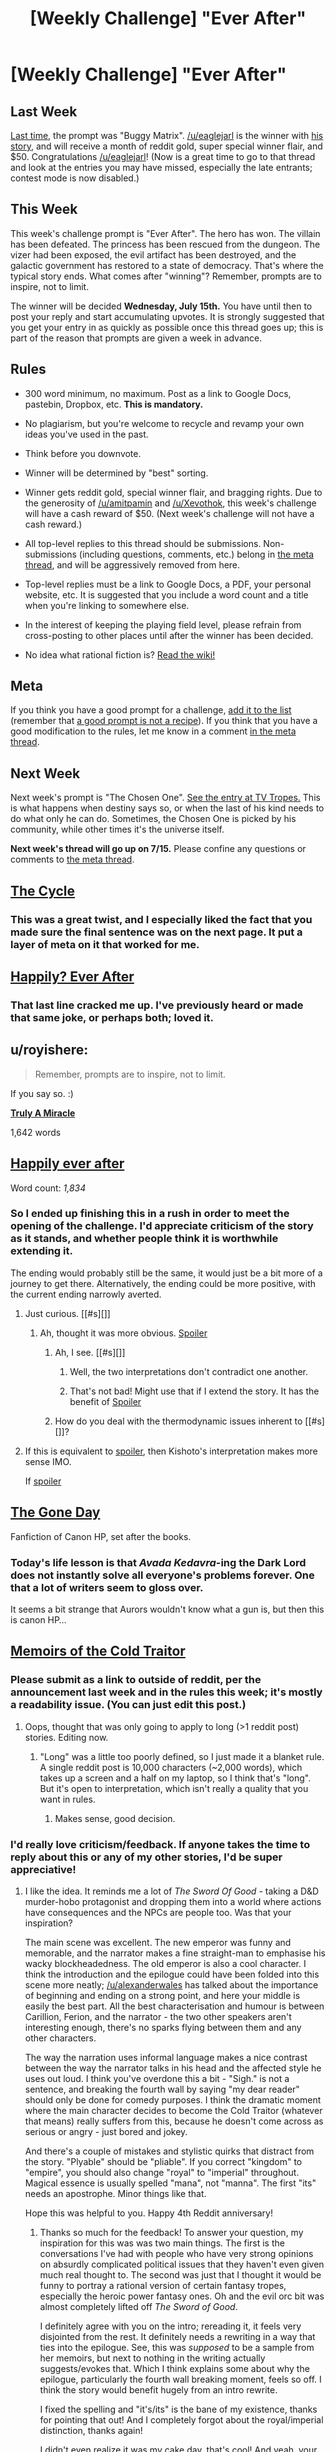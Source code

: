 #+TITLE: [Weekly Challenge] "Ever After"

* [Weekly Challenge] "Ever After"
:PROPERTIES:
:Author: alexanderwales
:Score: 21
:DateUnix: 1436396219.0
:DateShort: 2015-Jul-09
:END:
** Last Week
   :PROPERTIES:
   :CUSTOM_ID: last-week
   :END:
[[https://www.reddit.com/r/rational/comments/3bt5o2/weekly_challenge_buggy_matrix/?sort=confidence][Last time,]] the prompt was "Buggy Matrix". [[/u/eaglejarl]] is the winner with [[https://www.reddit.com/r/rational/comments/3bt5o2/weekly_challenge_buggy_matrix/csplni8][his story]], and will receive a month of reddit gold, super special winner flair, and $50. Congratulations [[/u/eaglejarl]]! (Now is a great time to go to that thread and look at the entries you may have missed, especially the late entrants; contest mode is now disabled.)

** This Week
   :PROPERTIES:
   :CUSTOM_ID: this-week
   :END:
This week's challenge prompt is "Ever After". The hero has won. The villain has been defeated. The princess has been rescued from the dungeon. The vizer had been exposed, the evil artifact has been destroyed, and the galactic government has restored to a state of democracy. That's where the typical story ends. What comes after "winning"? Remember, prompts are to inspire, not to limit.

The winner will be decided *Wednesday, July 15th.* You have until then to post your reply and start accumulating upvotes. It is strongly suggested that you get your entry in as quickly as possible once this thread goes up; this is part of the reason that prompts are given a week in advance.

** Rules
   :PROPERTIES:
   :CUSTOM_ID: rules
   :END:

- 300 word minimum, no maximum. Post as a link to Google Docs, pastebin, Dropbox, etc. *This is mandatory.*

- No plagiarism, but you're welcome to recycle and revamp your own ideas you've used in the past.

- Think before you downvote.

- Winner will be determined by "best" sorting.

- Winner gets reddit gold, special winner flair, and bragging rights. Due to the generosity of [[/u/amitpamin]] and [[/u/Xevothok]], this week's challenge will have a cash reward of $50. (Next week's challenge will not have a cash reward.)

- All top-level replies to this thread should be submissions. Non-submissions (including questions, comments, etc.) belong in [[http://www.reddit.com/r/rational/comments/39dxi3][the meta thread]], and will be aggressively removed from here.

- Top-level replies must be a link to Google Docs, a PDF, your personal website, etc. It is suggested that you include a word count and a title when you're linking to somewhere else.

- In the interest of keeping the playing field level, please refrain from cross-posting to other places until after the winner has been decided.

- No idea what rational fiction is? [[http://www.reddit.com/r/rational/wiki/index][Read the wiki!]]

** Meta
   :PROPERTIES:
   :CUSTOM_ID: meta
   :END:
If you think you have a good prompt for a challenge, [[https://docs.google.com/spreadsheets/d/1B6HaZc8FYkr6l6Q4cwBc9_-Yq1g0f_HmdHK5L1tbEbA/edit?usp=sharing][add it to the list]] (remember that [[http://www.reddit.com/r/WritingPrompts/wiki/prompts?src=RECIPE][a good prompt is not a recipe]]). If you think that you have a good modification to the rules, let me know in a comment [[http://www.reddit.com/r/rational/comments/39dxi3][in the meta thread]].

** Next Week
   :PROPERTIES:
   :CUSTOM_ID: next-week
   :END:
Next week's prompt is "The Chosen One". [[http://tvtropes.org/pmwiki/pmwiki.php/Main/TheChosenOne][See the entry at TV Tropes.]] This is what happens when destiny says so, or when the last of his kind needs to do what only he can do. Sometimes, the Chosen One is picked by his community, while other times it's the universe itself.

*Next week's thread will go up on 7/15.* Please confine any questions or comments to [[http://www.reddit.com/r/rational/comments/39dxi3][the meta thread]].


** [[https://docs.google.com/document/d/1lwLecMNmxX5475LplYFVaRJI26J6RqB1NcT5ol0PYXE/edit?usp=sharing][The Cycle]]
:PROPERTIES:
:Author: erenthia
:Score: 11
:DateUnix: 1436840380.0
:DateShort: 2015-Jul-14
:END:

*** This was a great twist, and I especially liked the fact that you made sure the final sentence was on the next page. It put a layer of meta on it that worked for me.
:PROPERTIES:
:Author: eaglejarl
:Score: 1
:DateUnix: 1437006754.0
:DateShort: 2015-Jul-16
:END:


** [[https://docs.google.com/document/d/1eH1eY6kZFavP3B_P5XqfrVz4EKhItJcJxk_Vi0R9sVE/edit?usp=sharing][*Happily? Ever After*]]
:PROPERTIES:
:Author: eaglejarl
:Score: 25
:DateUnix: 1436418658.0
:DateShort: 2015-Jul-09
:END:

*** That last line cracked me up. I've previously heard or made that same joke, or perhaps both; loved it.
:PROPERTIES:
:Author: TennisMaster2
:Score: 1
:DateUnix: 1449660263.0
:DateShort: 2015-Dec-09
:END:


** u/royishere:
#+begin_quote
  Remember, prompts are to inspire, not to limit.
#+end_quote

If you say so. :)

[[http://pastebin.com/WjRjTZbE][*Truly A Miracle*]]

1,642 words
:PROPERTIES:
:Author: royishere
:Score: 5
:DateUnix: 1436881888.0
:DateShort: 2015-Jul-14
:END:


** *[[http://pastebin.com/Z9Mn9NSz][Happily ever after]]*

Word count: /1,834/
:PROPERTIES:
:Author: Coadie
:Score: 10
:DateUnix: 1436429167.0
:DateShort: 2015-Jul-09
:END:

*** So I ended up finishing this in a rush in order to meet the opening of the challenge. I'd appreciate criticism of the story as it stands, and whether people think it is worthwhile extending it.

The ending would probably still be the same, it would just be a bit more of a journey to get there. Alternatively, the ending could be more positive, with the current ending narrowly averted.
:PROPERTIES:
:Author: Coadie
:Score: 1
:DateUnix: 1436510241.0
:DateShort: 2015-Jul-10
:END:

**** Just curious. [[#s][]]
:PROPERTIES:
:Author: Kishoto
:Score: 2
:DateUnix: 1436544967.0
:DateShort: 2015-Jul-10
:END:

***** Ah, thought it was more obvious. [[#s][Spoiler]]
:PROPERTIES:
:Author: Coadie
:Score: 1
:DateUnix: 1436548019.0
:DateShort: 2015-Jul-10
:END:

****** Ah, I see. [[#s][]]
:PROPERTIES:
:Author: Kishoto
:Score: 2
:DateUnix: 1436555921.0
:DateShort: 2015-Jul-10
:END:

******* Well, the two interpretations don't contradict one another.
:PROPERTIES:
:Author: Chronophilia
:Score: 1
:DateUnix: 1436592658.0
:DateShort: 2015-Jul-11
:END:


******* That's not bad! Might use that if I extend the story. It has the benefit of [[#s][Spoiler]]
:PROPERTIES:
:Author: Coadie
:Score: 1
:DateUnix: 1436595343.0
:DateShort: 2015-Jul-11
:END:


****** How do you deal with the thermodynamic issues inherent to [[#s][]]?
:PROPERTIES:
:Score: 1
:DateUnix: 1436673665.0
:DateShort: 2015-Jul-12
:END:


**** If this is equivalent to [[#s][spoiler]], then Kishoto's interpretation makes more sense IMO.

If [[#s][spoiler]]
:PROPERTIES:
:Author: notmy2ndopinion
:Score: 2
:DateUnix: 1436960312.0
:DateShort: 2015-Jul-15
:END:


** *[[https://www.fanfiction.net/s/11368256/1/The-Gone-Day][The Gone Day]]*

Fanfiction of Canon HP, set after the books.
:PROPERTIES:
:Author: blazinghand
:Score: 6
:DateUnix: 1436408513.0
:DateShort: 2015-Jul-09
:END:

*** Today's life lesson is that /Avada Kedavra/-ing the Dark Lord does not instantly solve all everyone's problems forever. One that a lot of writers seem to gloss over.

It seems a bit strange that Aurors wouldn't know what a gun is, but then this is canon HP...
:PROPERTIES:
:Author: Chronophilia
:Score: 3
:DateUnix: 1436654798.0
:DateShort: 2015-Jul-12
:END:


** [[http://pastebin.com/FT4Wt90K][*Memoirs of the Cold Traitor*]]
:PROPERTIES:
:Author: Kerbal_NASA
:Score: 9
:DateUnix: 1436397464.0
:DateShort: 2015-Jul-09
:END:

*** Please submit as a link to outside of reddit, per the announcement last week and in the rules this week; it's mostly a readability issue. (You can just edit this post.)
:PROPERTIES:
:Author: alexanderwales
:Score: 3
:DateUnix: 1436397646.0
:DateShort: 2015-Jul-09
:END:

**** Oops, thought that was only going to apply to long (>1 reddit post) stories. Editing now.
:PROPERTIES:
:Author: Kerbal_NASA
:Score: 2
:DateUnix: 1436398080.0
:DateShort: 2015-Jul-09
:END:

***** "Long" was a little too poorly defined, so I just made it a blanket rule. A single reddit post is 10,000 characters (~2,000 words), which takes up a screen and a half on my laptop, so I think that's "long". But it's open to interpretation, which isn't really a quality that you want in rules.
:PROPERTIES:
:Author: alexanderwales
:Score: 3
:DateUnix: 1436398319.0
:DateShort: 2015-Jul-09
:END:

****** Makes sense, good decision.
:PROPERTIES:
:Author: Kerbal_NASA
:Score: 2
:DateUnix: 1436398413.0
:DateShort: 2015-Jul-09
:END:


*** I'd really love criticism/feedback. If anyone takes the time to reply about this or any of my other stories, I'd be super appreciative!
:PROPERTIES:
:Author: Kerbal_NASA
:Score: 2
:DateUnix: 1436684211.0
:DateShort: 2015-Jul-12
:END:

**** I like the idea. It reminds me a lot of /The Sword Of Good/ - taking a D&D murder-hobo protagonist and dropping them into a world where actions have consequences and the NPCs are people too. Was that your inspiration?

The main scene was excellent. The new emperor was funny and memorable, and the narrator makes a fine straight-man to emphasise his wacky blockheadedness. The old emperor is also a cool character. I think the introduction and the epilogue could have been folded into this scene more neatly; [[/u/alexanderwales]] has talked about the importance of beginning and ending on a strong point, and here your middle is easily the best part. All the best characterisation and humour is between Carillion, Ferion, and the narrator - the two other speakers aren't interesting enough, there's no sparks flying between them and any other characters.

The way the narration uses informal language makes a nice contrast between the way the narrator talks in his head and the affected style he uses out loud. I think you've overdone this a bit - "Sigh." is not a sentence, and breaking the fourth wall by saying "my dear reader" should only be done for comedy purposes. I think the dramatic moment where the main character decides to become the Cold Traitor (whatever that means) really suffers from this, because he doesn't come across as serious or angry - just bored and jokey.

And there's a couple of mistakes and stylistic quirks that distract from the story. "Plyable" should be "pliable". If you correct "kingdom" to "empire", you should also change "royal" to "imperial" throughout. Magical essence is usually spelled "mana", not "manna". The first "its" needs an apostrophe. Minor things like that.

Hope this was helpful to you. Happy 4th Reddit anniversary!
:PROPERTIES:
:Author: Chronophilia
:Score: 5
:DateUnix: 1436825647.0
:DateShort: 2015-Jul-14
:END:

***** Thanks so much for the feedback! To answer your question, my inspiration for this was was two main things. The first is the conversations I've had with people who have very strong opinions on absurdly complicated political issues that they haven't even given much real thought to. The second was just that I thought it would be funny to portray a rational version of certain fantasy tropes, especially the heroic power fantasy ones. Oh and the evil orc bit was almost completely lifted off /The Sword of Good/.

I definitely agree with you on the intro; rereading it, it feels very disjointed from the rest. It definitely needs a rewriting in a way that ties into the epilogue. See, this was /supposed/ to be a sample from her memoirs, but next to nothing in the writing actually suggests/evokes that. Which I think explains some about why the epilogue, particularly the fourth wall breaking moment, feels so off. I think the story would benefit hugely from an intro rewrite.

I fixed the spelling and "it's/its" is the bane of my existence, thanks for pointing that out! And I completely forgot about the royal/imperial distinction, thanks again!

I didn't even realize it was my cake day, that's cool! And yeah, your comment was super helpful! When I get the time, I'll rewrite the intro completely and make some changes to the epilogue. If she survives the intro rewrite, the intro character might get merged with the epilogue character to make characterization easier/better.
:PROPERTIES:
:Author: Kerbal_NASA
:Score: 2
:DateUnix: 1436839533.0
:DateShort: 2015-Jul-14
:END:


***** u/eaglejarl:
#+begin_quote
  mana", not "manna"
#+end_quote

Technically, manna-with-two-Ns is the edible stuff that God gave the Israelites in the Bible. (Just as a point of interest.)
:PROPERTIES:
:Author: eaglejarl
:Score: 1
:DateUnix: 1437005734.0
:DateShort: 2015-Jul-16
:END:


** *[[https://www.fictionpress.com/s/3258230/1/Three-Weeks-Later][Three Weeks Later]]*

1,794 words

It's a few days after the start of the competition, but I didn't find a good idea until now.
:PROPERTIES:
:Author: Chronophilia
:Score: 5
:DateUnix: 1436640382.0
:DateShort: 2015-Jul-11
:END:


** [[https://docs.google.com/document/d/1VlyinwW1-14OKBS-dHOl_Q44JAhxKu2zj66EvysNe_o/pub][Fight-Off]]

Fanfiction of Avatar, 16 years after the film. ~1 300 words

my first story in english. And this is not my mother tongue. So sorry in advance for any eyes i will burn. If you have remarks or corrections, i will listen carefully !
:PROPERTIES:
:Author: Pialgo
:Score: 2
:DateUnix: 1436700053.0
:DateShort: 2015-Jul-12
:END:

*** Right. Some corrections to use of English, I haven't tried to touch the story content:

- "they come with three ships" should probably be "they came with three ships" - past tense rather than present
- RDA should be "Research Development Administration" - one S in Research and one P in Development.
- "worked on the bridge" -> "was working on the bridge"
- Equally "checks" -> "was checking"
- "ceases" -> "ceased"
- "some random value" -> "a random value"
- "antenna listens" -> "antenna listened" or "antenna was listening" - in fact, it might be a good idea to go back through and check the tense of all of the verbs, as otherwise listing them all here will swamp other advice.
- Speech in English text encloses each sentence in double quotes "like so" rather than enclosing the entire conversation in one set and separating lines with -. Attributing sentences to the speaker often helps, even with just a "said Wade". More helpfully, you could use the attribution to tell us something like Wade's rank.
- "are bigger" -> "is bigger" - "the probability" is a singular phrase so we use the singular form of "to be".
- "So you record it?" -> "So you're recording it?"
- "tick fluid" -> "thick fluid"
- "Classical question" -> "Classic question"
- "I try to summary what you have said" -> "I'll try to summarise what you've said" (possibly "what you've told me")
- "lighted a hologram" -> "lit a hologram" (or possibly "turned on a hologram")
- "How do they have completely industrialized Pandora in two decades?" -> "How have they completely industrialized Pandora in two decades?"
- "SETI had never detected anything" -> "SETI never detected anything"
- "Do you have heard of" -> "Have you heard of"
- "Whatever the conclusion will be" -> "Whatever the conclusion was" - this looks like it should be future tense, but past tense is more correct
:PROPERTIES:
:Author: fortycakes
:Score: 3
:DateUnix: 1436965354.0
:DateShort: 2015-Jul-15
:END:

**** Thank you a lot ! I will correct these errors !
:PROPERTIES:
:Author: Pialgo
:Score: 1
:DateUnix: 1437029609.0
:DateShort: 2015-Jul-16
:END:


*** u/eaglejarl:
#+begin_quote
  Speech in English text encloses each sentence in double quotes "like so" rather than enclosing the entire conversation in one set and separating lines with -
#+end_quote

Riffing off something that [[/u/fortycakes]] said in his comment, here's some rules about punctuating dialogue in English.

- Double quotes around the spoken part.
- There is always punctuation inside the closing quote.
- If you are going to have a dialogue tag (e.g. 'said Bob', or 'Bob said') after the dialogue, one of these is immediately inside the close quote: ? ! ,

All of these are correct:

- "Tom always loved you."
- "Tom always loved you," Bob said.
- "Tom always loved you," said Bob.
- "Tom always loved you!" said Bob.
- "Tom always loved you?" said Bob.

This one is NOT correct:

- "Tom always loved you." said Bob.

[[http://theeditorsblog.net/2010/12/08/punctuation-in-dialogue/][Here's a more complete version.]] It's actually pretty interesting, and worth reading even if you're a native speaker.
:PROPERTIES:
:Author: eaglejarl
:Score: 1
:DateUnix: 1437006520.0
:DateShort: 2015-Jul-16
:END:
